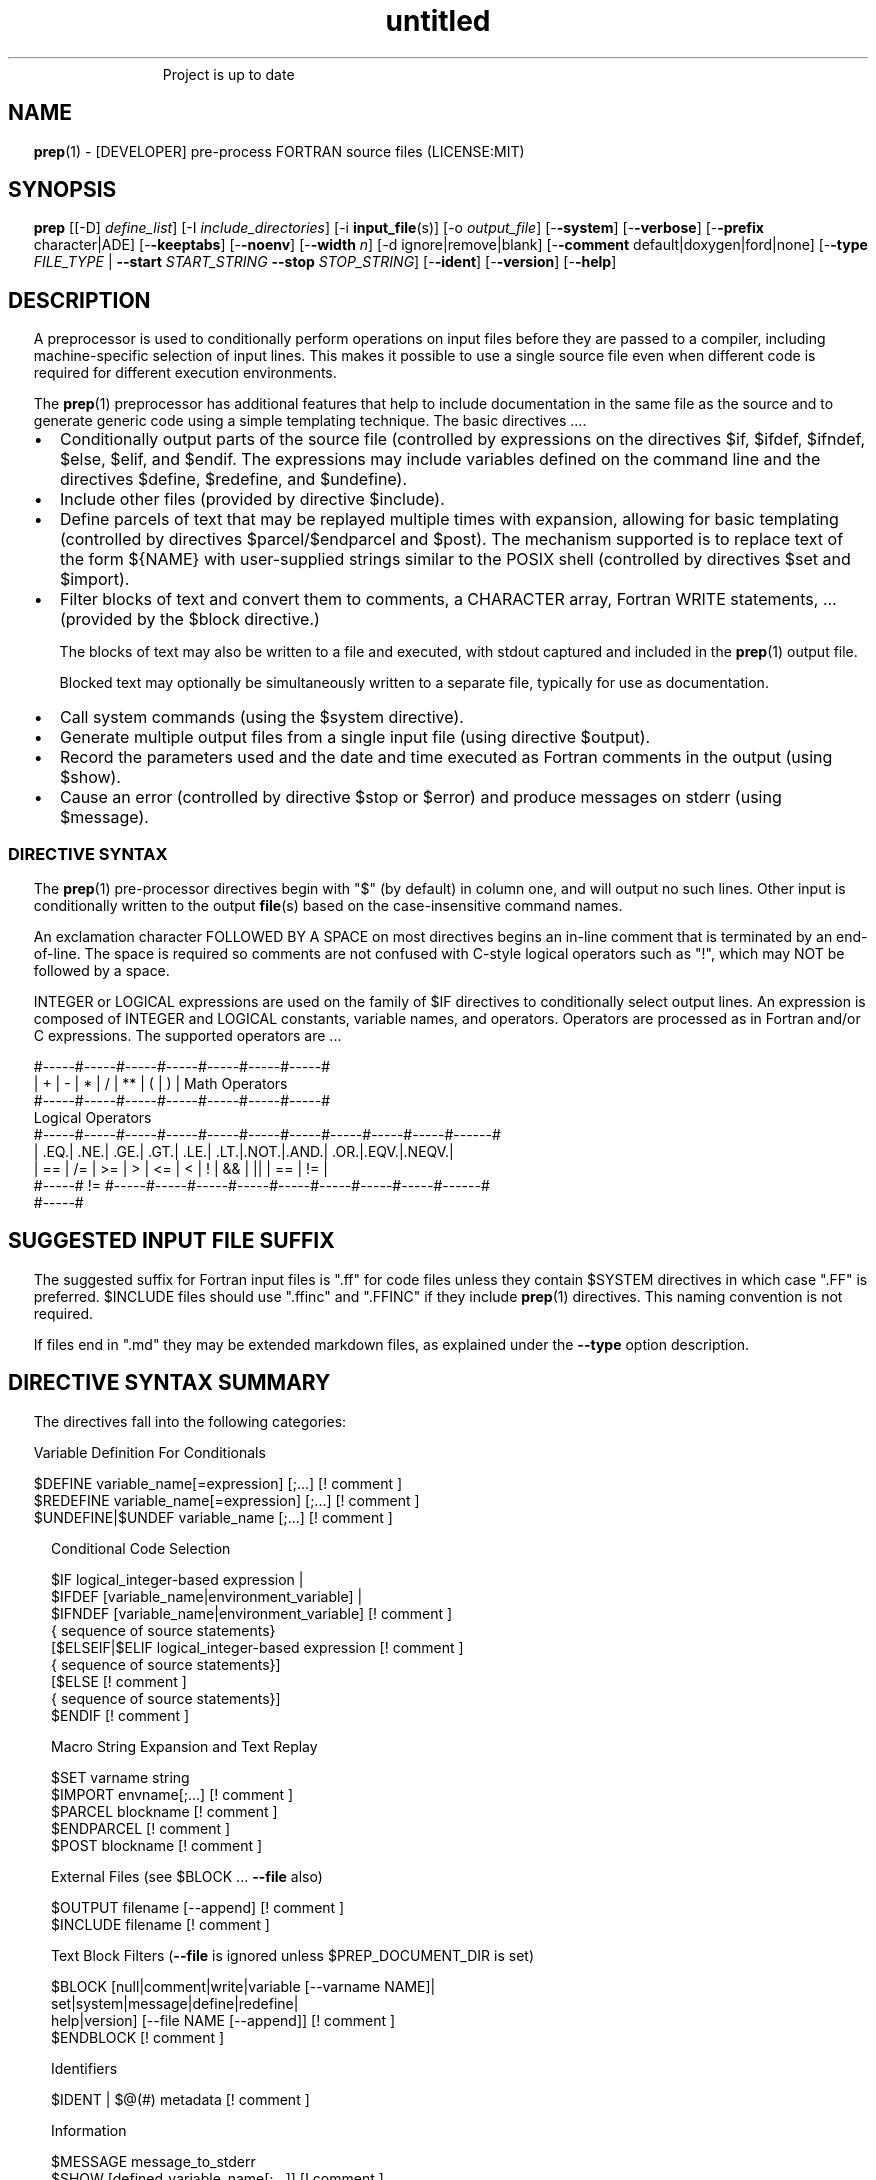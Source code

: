 ." Text automatically generated by txt2man
.TH "untitled" "" "April 03, 2022" "" "" " "
." -----------------------------------------------------------------
." * set default formatting
." disable hyphenation
.nh
." disable justification (adjust text to left margin only)
.ad l
." set smaller margin and spacing options
.ta T 0.2i
.nr IN 0.2i
." -----------------------------------------------------------------
.RS
Project is up to date
.SH NAME
\fBprep\fP(1) - [DEVELOPER] pre-process FORTRAN source files
(LICENSE:MIT)

.SH SYNOPSIS
\fBprep\fP [[-D] \fIdefine_list\fP]
[-I \fIinclude_directories\fP]
[-i \fBinput_file\fP(s)]
[-o \fIoutput_file\fP]
[-\fB-system\fP]
[-\fB-verbose\fP]
[-\fB-prefix\fP character|ADE]
[-\fB-keeptabs\fP]
[-\fB-noenv\fP]
[-\fB-width\fP \fIn\fP]
[-d ignore|remove|blank]
[-\fB-comment\fP default|doxygen|ford|none]
[-\fB-type\fP \fIFILE_TYPE\fP | \fB--start\fP \fISTART_STRING\fP \fB--stop\fP \fISTOP_STRING\fP]
[-\fB-ident\fP]
[-\fB-version\fP]
[-\fB-help\fP]
.fam T
.fi
.SH DESCRIPTION

A preprocessor is used to conditionally perform operations on input files
before they are passed to a compiler, including machine-specific selection
of input lines. This makes it possible to use a single source file even when
different code is required for different execution environments.
.PP
The \fBprep\fP(1) preprocessor has additional features that help to include
documentation in the same file as the source and to generate generic code
using a simple templating technique. The basic directives \.\.\..
.IP \(bu 3
Conditionally output parts of the source file (controlled by expressions
on the directives $if, $ifdef, $ifndef, $else, $elif, and $endif. The
expressions may include variables defined on the command line and the
directives $define, $redefine, and $undefine).
.IP \(bu 3
Include other files (provided by directive $include).
.IP \(bu 3
Define parcels of text that may be replayed multiple times with
expansion, allowing for basic templating (controlled by directives
$parcel/$endparcel and $post). The mechanism supported is to replace
text of the form ${NAME} with user-supplied strings similar to the
POSIX shell (controlled by directives $set and $import).
.IP \(bu 3
Filter blocks of text and convert them to comments, a CHARACTER array,
Fortran WRITE statements, \.\.\. (provided by the $block directive.)
.RS
.PP
The blocks of text may also be written to a file and executed, with
stdout captured and included in the \fBprep\fP(1) output file.
.PP
Blocked text may optionally be simultaneously written to a separate file,
typically for use as documentation.
.RE
.IP \(bu 3
Call system commands (using the $system directive).
.IP \(bu 3
Generate multiple output files from a single input file (using
directive $output).
.IP \(bu 3
Record the parameters used and the date and time executed
as Fortran comments in the output (using $show).
.IP \(bu 3
Cause an error (controlled by directive $stop or $error) and produce
messages on stderr (using $message).
.SS   DIRECTIVE SYNTAX

The \fBprep\fP(1) pre-processor directives begin with "$" (by default) in column
one, and will output no such lines. Other input is conditionally written
to the output \fBfile\fP(s) based on the case-insensitive command names.
.PP
An exclamation character FOLLOWED BY A SPACE on most directives
begins an in-line comment that is terminated by an end-of-line. The space
is required so comments are not confused with C-style logical operators such
as "!", which may NOT be followed by a space.
.PP
INTEGER or LOGICAL expressions are used on the family of $IF directives
to conditionally select output lines. An expression is composed of INTEGER
and LOGICAL constants, variable names, and operators. Operators are processed
as in Fortran and/or C expressions. The supported operators are \.\.\.
.PP
.nf
.fam C
       #-----#-----#-----#-----#-----#-----#-----#
       |  +  |  -  |  *  |  /  |  ** |  (  |  )  |  Math Operators
       #-----#-----#-----#-----#-----#-----#-----#
       Logical Operators
       #-----#-----#-----#-----#-----#-----#-----#-----#-----#-----#------#
       | .EQ.| .NE.| .GE.| .GT.| .LE.| .LT.|.NOT.|.AND.| .OR.|.EQV.|.NEQV.|
       |  == |  /= |  >= |  >  |  <= |  <  |  !  |  && |  || | ==  |  !=  |
       #-----#  != #-----#-----#-----#-----#-----#-----#-----#-----#------#
             #-----#
.fam T
.fi
.SH SUGGESTED INPUT FILE SUFFIX

The suggested suffix for Fortran input files is ".ff" for code files unless
they contain $SYSTEM directives in which case ".FF" is preferred. $INCLUDE
files should use ".ffinc" and ".FFINC" if they include \fBprep\fP(1) directives.
This naming convention is not required.
.PP
If files end in ".md" they may be extended markdown files, as explained
under the \fB--type\fP option description.
.SH DIRECTIVE SYNTAX SUMMARY
The directives fall into the following categories:
.PP
.nf
.fam C
  Variable Definition For Conditionals

.nf
.fam C
      $DEFINE   variable_name[=expression] [;\.\.\.]          [! comment ]
      $REDEFINE variable_name[=expression] [;\.\.\.]          [! comment ]
      $UNDEFINE|$UNDEF variable_name [;\.\.\.]                [! comment ]

.fam T
.fi
.RS
Conditional Code Selection
.PP
.nf
.fam C
      $IF  logical_integer-based expression |
      $IFDEF [variable_name|environment_variable] |
      $IFNDEF [variable_name|environment_variable]         [! comment ]
              { sequence of source statements}
      [$ELSEIF|$ELIF logical_integer-based expression      [! comment ]
              { sequence of source statements}]
      [$ELSE                                               [! comment ]
              { sequence of source statements}]
      $ENDIF                                               [! comment ]

.fam T
.fi
Macro String Expansion and Text Replay
.PP
.nf
.fam C
      $SET      varname  string
      $IMPORT   envname[;\.\.\.]                              [! comment ]
      $PARCEL   blockname                                  [! comment ]
      $ENDPARCEL                                           [! comment ]
      $POST     blockname                                  [! comment ]

.fam T
.fi
External Files (see $BLOCK \.\.\. \fB--file\fP also)
.PP
.nf
.fam C
      $OUTPUT   filename  [--append]                       [! comment ]
      $INCLUDE  filename                                   [! comment ]

.fam T
.fi
Text Block Filters (\fB--file\fP is ignored unless $PREP_DOCUMENT_DIR is set)
.PP
.nf
.fam C
      $BLOCK   [null|comment|write|variable [--varname NAME]|
               set|system|message|define|redefine|
               help|version] [--file NAME [--append]]      [! comment ]
      $ENDBLOCK                                            [! comment ]

.fam T
.fi
Identifiers
.PP
.nf
.fam C
      $IDENT | $@(#)    metadata                           [! comment ]

.fam T
.fi
Information
.PP
.nf
.fam C
      $MESSAGE  message_to_stderr
      $SHOW [defined_variable_name[;\.\.\.]]                  [! comment ]

.fam T
.fi
System Commands
.PP
.nf
.fam C
      $SYSTEM   system_command

.fam T
.fi
Program Termination
.PP
.nf
.fam C
      $STOP     [stop_value ["message"]]                   [! comment ]
      $QUIT     ["message"]                                [! comment ]
      $ERROR    ["message"]                                [! comment ]

.fam T
.fi
.SH OPTIONS
.TP
.B \fIdefine_list\fP, \fB-D\fP \fIdefine_list\fP
An optional space-delimited list of expressions
used to define variables before file processing
commences.
.TP
.B \fB-i\fP \fIinput_file(s)\fP
The default input file is stdin. Filenames are
space-delimited. In a list, @ represents stdin.
.TP
.B \fB-o\fP \fIoutput_file\fP
The default output file is stdout.
.TP
.B \fB-I\fP \fIinclude_directories\fP
The directories to search for files specified on
$INCLUDE directives.
.TP
.B \fB--prefix\fP ADE|letter
The directive prefix character. The default is "$".
If the value is numeric it is assumed to be an ASCII
Decimal Equivalent (Common values are 37=% 42=* 35=#
36=$ 64=@).
.TP
.B \fB--noenv\fP
The $IFDEF and $IFNDEF directives test for an internal
\fBprep\fP(1) variable and then an environment variable by
default. This option turns off testing for environment
variables.
.TP
.B \fB--type\fP FILETYPE
This flag indicates to skip input lines until after a
specific start string is encountered and to stop once a
specific end string is found, left-justified on lines by
themselves.
.PP
.nf
.fam C
                        FileType  Start_String            Stop_String
                        --------  ------------            -----------
                        md        ```fortran              ```
                        html      <xmp>                   </xmp>
                        tex       \\begin{minted}{Fortran} \\end{minted}
                        auto
                        none

.fam T
.fi
.RS
The special type "auto" may be specified, in which case
files will be processed according to their file suffix.
This allows for easily extracting code from common
document formats. This is particularly useful with extended
markdown formats, allowing for code source to be easily
documented and for tests in documents to be able to be
extracted and tested. "auto" switches processing mode
depending on input file suffix, treating supported file
prefixes ("md","html") appropriately.
.RE
.TP
.B \fB--start\fP STRING
Same as \fB--type\fP except along with \fB--stop\fP allows for custom
strings to be specified.
.TP
.B \fB--stop\fP STRING
Same as \fB--type\fP except along with \fB--start\fP allows for custom
strings to be specified.
.TP
.B \fB--system\fP
Allow system commands on $SYSTEM directives to
be executed.
.TP
.B \fB--keeptabs\fP
By default tab characters are expanded assuming
a stop has been set every eight columns; and
trailing carriage-return characters are removed.
Use this flag to prevent this processing from
occurring.
.TP
.B \fB--comment\fP
try to style comments generated in $BLOCK COMMENT blocks
for other utilities such as doxygen. Default is to
prefix lines with '! '. Allowed keywords are
currently "default", "doxygen","none","ford".
THIS IS AN ALPHA FEATURE AND NOT FULLY IMPLEMENTED.
.TP
.B \fB--ident\fP
The output of the $IDENT directive is in the form of a
comment by default. If this flag is set the output is
of the form described in the $IDENT documentation
so executables and object code can contain the metadata
for use with the \fBwhat\fP(1) command. Note this generates an
unused variable which some compilers might optimize
away depending on what compilation options are used.
.TP
.B \fB-d\fP ignore|remove|blank
Enable special treatment for lines beginning
with "d" or "D". The letter will be left as-is
(the default); removed; or replaced with a blank
character. This non-standard syntax has been
used to support the optional compilation of
"debug" code by many Fortran compilers when
compiling fixed-format Fortran source.
.TP
.B \fB--width\fP \fIn\fP
Maximum line length of the output file. The default is 1024.
The parameter is typically used to trim fixed-format FORTRAN
code that contains comments or "ident" labels past column 72
when compiling fixed-format Fortran code.
.TP
.B \fB--verbose\fP
All commands on a $SYSTEM directive are echoed
to stderr with a + prefix. Text following the
string "@(#)" is printed to stderr similar to
the Unix command \fBwhat\fP(1) but is otherwise
treated as other text input.
.TP
.B \fB--version\fP
Display version and exit
.TP
.B \fB--help\fP
Display documentation and exit.
.SH DIRECTIVES

$DEFINE|$REDEFINE variable_name [=expression]; \.\.\.
.PP
Defines a numeric or logical variable name and its value. The variable
name may be used in the expressions on the conditional output selector
directives $IF, $ELSEIF, $IFDEF, and $IFNDEF.
.PP
A $DEFINE may appear anywhere in a source file. If the result of
the expression is ".TRUE." or ".FALSE." then the parameter will
be of type LOGICAL, otherwise the parameter is of type INTEGER (and
the expression must be an INTEGER expression or null). If no value is
supplied the parameter is given the INTEGER value "1".
.PP
Variables are defined from the point they are declared in a $DEFINE
directive or the command line until program termination unless explicitly
undefined with a $UNDEFINE directive.
.PP
If a variable is already defined a $DEFINE generates a warning on stderr.
The $REDEFINE directive is identical to the $DEFINE directive accept no
warning is produced if the variable is already defined.
.PP
Example:
.PP
.nf
.fam C
    > $define A                        ! will have default value of "1"
    > $define B = 10 - 2 * 2**3 / 3    ! integer expressions
    > $define C=1+1; D=(-40)/(-10)
    > $define bigd= d .ge. a; bigb = ( (b >= c) && (b > 0) )  ! logical
    > $if ( A + B ) / C .eq. 1
    >    (a+b)/c is one
    > $endif

.fam T
.fi
$UNDEFINE variable_name[; \.\.\.]
.PP
A symbol defined with $DEFINE can be removed with the $UNDEFINE directive.
Multiple names may be specified, preferably separated by semi-colons.
.PP
Basic globbing is supported, where "*" represents any string, and "?"
represents any single character.
.PP
\fBDEFINED\fP(variable_name)
.PP
A special function called \fBDEFINED\fP() may appear only in a $IF or $ELSEIF.
If "variable_name" has been defined at that point in the source code,
then the function value is ".TRUE.", otherwise it is ".FALSE.". A name is
defined only if it has appeared in the source previously in a $DEFINE
directive or been declared on the command line.
The names used in compiler directives are district from names in the
FORTRAN source, which means that "a" in a $DEFINE and "a" in a FORTRAN
source statement are totally unrelated.
The \fBDEFINED\fP() parameter is NOT valid in a $DEFINE directive.
.PP
Example:
.PP
.nf
.fam C
    >        Program test
    > $IF .NOT. DEFINED (inc)
    >        INCLUDE "comm.inc"
    > $ELSE
    >        INCLUDE "comm2.inc"
    > $ENDIF
    >        END

.fam T
.fi
The file, "comm.inc" will be included in the source if the variable
"inc", has not been previously defined, while INCLUDE "comm2.inc" will
be included in the source if "inc" has been defined.
.PP
Predefined variables are
.PP
.nf
.fam C
    SYSTEMON = .TRUE. if --system was present on the command line, else .FALSE.

    UNKNOWN = 0 LINUX   = 1 MACOS   = 2 WINDOWS = 3
    CYGWIN  = 4 SOLARIS = 5 FREEBSD = 6 OPENBSD = 7
    In addition OS is set to what the program guesses the system type is.

.nf
.fam C
     > $if OS == LINUX
     >    write(*,*)"System type is Linux"
     > $elseif OS == WINDOWS
     >    write(*,*)"System type is MSWindows"
     > $else
     >    write(*,*)"System type is unknown"
     > $endif

.fam T
.fi
$IF/$ELSEIF/$ELSE/$ENDIF directives
.PP
Each of these control lines delineates a block of source lines. If the
expression following the $IF is ".TRUE.", then the following lines of
source following are output. If it is ".FALSE.", and an $ELSEIF
follows, the expression is evaluated and treated the same as the $IF. If
the $IF and all $ELSEIF expressions are ".FALSE.", then the lines of
source following the optional $ELSE are output. A matching $ENDIF ends the
conditional block.
.PP
$IFDEF/$IFNDEF directives
.PP
$IFDEF and $IFNDEF are special forms of the $IF directive that simply test
if a variable name is defined or not.
.PP
Essentially, these are equivalent:
.PP
.nf
.fam C
     $IFDEF varname  ==> $IF DEFINED(varname)
     $IFNDEF varname ==> $IF .NOT. DEFINED(varname)

.fam T
.fi
except that environment variables are tested as well by $IFDEF and $IFNDEF
if the \fB--noenv\fP option is not specified, but never by the function \fBDEFINED\fP(),
allowing for environment variables to be selectively used or ignored.
The \fB--noenv\fP switch is therefore only needed for compatibility with \fBfpp\fP(1).
For the purposes of \fBprep\fP(1) an environment variable is defined if it is
returned by the system and has a non-blank value.
.PP
$IDENT metadata [-\fB-language\fP fortran|c|shell]
.PP
$IDENT is a special-purpose directive generally used only by users of
SCCS-metadata. This string is generally included for use with the
\fBwhat\fP(1) command, and generates a comment if "\fB-ident\fP" is not specified
on the command line.
.PP
When the command line option "\fB--ident\fP" is specified this directive
writes a line using SCCS-metadata format of one of the following forms:
.PP
.nf
.fam C
     language:
     fortran   character(len=*),parameter::ident="@(#)metadata"
     c         #ident "@(#)metadata"
     shell     #@(#) metadata

.fam T
.fi
"$@(#)" is an alias for "$IDENT" so the source file itself will contain
SCCS-metadata so the metadata can be displayed with \fBwhat\fP(1) even for the
unprocessed files.
.PP
The default language is "fortran". Depending on your compiler and the
optimization level used when compiling, the output strings may or may not
remain in the object files and executables created.
.PP
Do not use the characters double-quote, greater-than, backslash (ie. ">\\)
in the metadata to remain compatible with SCCS metadata syntax.
Do not use strings starting with " -" either.
.PP
$OUTPUT filename [-\fB-append\fP [.true.|.false.]]
.PP
Specify the output file to write to. This overrides the initial output file
specified with command line options. If no output filename is given
\fBprep\fP(1) reverts back to the initial output file. @ is a synonym for stdout.
.PP
Files open at the beginning by default. Use the \fB--append\fP switch to
append to the end of an existing file instead of overwriting it.
.PP
$INCLUDE filename
.PP
Read in the specified input file. Fifty (50) nesting levels are allowed.
Following the tradition of \fBcpp\fP(1) if "<filename>" is specified the file is
only searched for relative to the search directories, otherwise it is
searched for as specified first. Double-quotes are treated as in Fortran
list-directed input.
.PP
$PARCEL [name] / $ENDPARCEL
.PP
The lines between a "$PARCEL name" and "$ENDPARCEL" block are written to a
scratch file WITHOUT expanding directives. the scratch file can then be read
in with the $POST directive much like a named file can be with $INCLUDE,
except the scratch file is automatically deleted at program termination.
.PP
$POST name
.PP
Read in the scratch file created by the $PARCEL directive. Combined with
$SET and $IMPORT directives this allows you to replay a section of input
and replace strings as a simple templating technique, or to repeat lines
like copyright information or definitions of (obsolescent) Fortran COMMON
blocks, put contained in source files without the need for separate
INCLUDE files or error-prone repetition of the declarations.
.PP
$SET name string
.PP
If a $SET directive defines a name \fBprep\fP(1) enters expansion mode. In this
mode anywhere the string "${NAME}" is encountered in subsequent output it
is replaced by "string". Comments should not be used on a $SET directive.
Note expansion of a line may cause it to be longer than allowed by some
compilers. Automatic breaking into continuation lines does not occur.
.PP
IF A $SET DIRECTIVE HAS BEEN DEFINED the "standard" preprocessor values
${FILE}, ${LINE}, ${DATE}, and ${TIME} are also available. The time
refers to the time of processing, not the time of compilation or loading.
.PP
$IMPORT name[;\.\.\.]
.PP
The values of environment variables may be imported just like their names
and values were used on a $SET directive. The names of the variables are
case-sensitive in regards to obtaining the values, but the names become
values, but the names because case-insensitive in \fBprep\fP(). That is,
"import home" gets the lowercase environment variable "home" and then sets
the associated value and then sets the \fBprep\fP(1) variable "HOME" to the value.
.PP
$BLOCK / $ENDBLOCK
.PP
$BLOCK has several forms but in all cases operates on a block of lines:
.PP
.nf
.fam C
     basic filtering:
      $BLOCK [comment|null|write                 [--file NAME [--append]]
     creating a CHARACTER array:
      $BLOCK VARIABLE --varname NAME             [--file NAME [--append]]
     block versions of prep(1) commands:
      $BLOCK set|system|message|define|redefine  [--file NAME [--append]]
     specialized procedure construction:
      $BLOCK help|version                        [--file NAME [--append]]

      NULL:      Do not write into current output file
      COMMENT:   write text prefixed by an exclamation and a space or according
                 to the style selected by the --comment style selected on the
                 command line.
      WRITE:     write text as Fortran WRITE(3f) statements
                 The Fortran generated is free-format. It is assumed the
                 output will not generate lines over 132 columns.
      VARIABLE:  write as a text variable. The name may be defined using
                 the --varname switch. Default name is "textblock".
      MESSAGE:   All the lines in the block are treated as options to $MESSAGE
      SET:       All the lines in the block are treated as options to $SET
      DEFINE:    All the lines in the block are treated as options to $DEFINE
      REDEFINE   All the lines in the block are treated as options to $REDEFINE
      SYSTEM:    The lines are gathered into a file and executed by the shell
                 with the stdout being written to a scratch file and then read
      END:       End block of specially processed text

.fam T
.fi
.RS
special-purpose modes primarily for use with the M_kracken module:
.PP
.nf
.fam C
      HELP:      write text as a subroutine called HELP_USAGE
      VERSION:   write text as a subroutine called HELP_VERSION prefixing
                 lines with @(#) for use with the what(1) command.

.fam T
.fi
.RE
If the "\fB--file\fP NAME" option is present the text is written to the
specified file unfiltered except for string expansion. This allows
documentation to easily be maintained in the source file. It can be
tex, html, markdown or any plain text. The filename will be prefixed
with $PREP_DOCUMENT_DIR/doc/ . If the environment variable
$PREP_DOCUMENT_DIR is not set the option is ignored.
.PP
The \fB--file\fP output can easily be processed by other utilities such
as \fBmarkdown\fP(1) or \fBtxt2man\fP(1) to produce \fBman\fP(1) pages and HTML
documents. $SYSTEM commands may follow the $BLOCK block text to
optionally post-process the doc files.
.PP
$ENDBLOCK ends the block, which is preferred; but a blank value or "END" on
a $BLOCK directive does as well.
.PP
$SHOW [variable_name][;\.\.\.]
.PP
Shows current state of \fBprep\fP(1); including variable names and values and
the name of the current input files. All output is preceded by an
exclamation character.
.PP
If a list of defined variable names is present only those variables and
their values are shown.
.PP
Basic globbing is supported, where "*" represents any string, and "?"
represents any single character.
.PP
Example:
.PP
.nf
.fam C
    > prep A=10 B C D -o paper
    > $define z=22
    > $show B Z
    > $show
    > $show H*;*H;*H*! show beginning with "H", ending with "H", containing "H"
    > $stop 0
    >
    > !  B  =  1
    > !  Z  =  22
    > !================================================================
    > !
    > ! Current state of prep(1):(18:39 20 Jun 2021)
    > ! Total lines read \.\.\............. 2
    > ! Conditional nesting level\.\.\..... 0
    > ! G_WRITE (general processing)\.\.\.. T
    > ! G_LLWRITE (write input lines)\.\.\. T
    > ! Arguments \.\.\.................... A=10 B C D -o paper
    > ! Open files:
    > !    unit ! line number ! filename
    > !       5 !           2 ! @
    > ! INCLUDE directories:
    > !    .
    > ! Variables:
    > !    $DEFINE UNKNOWN  =  0
    > !    $DEFINE LINUX  =  1
    > !    $DEFINE MACOS  =  2
    > !    $DEFINE WINDOWS  =  3
    > !    $DEFINE CYGWIN  =  4
    > !    $DEFINE SOLARIS  =  5
    > !    $DEFINE FREEBSD  =  6
    > !    $DEFINE OPENBSD  =  7
    > !    $DEFINE OS  =  1
    > !    $DEFINE A  =  10
    > !    $DEFINE B  =  1
    > !    $DEFINE C  =  1
    > !    $DEFINE D  =  1
    > !    $DEFINE Z  =  22
    > ! Parcels:
    > !================================================================

.fam T
.fi
$STOP [stop_value ["message"]]
.PP
Stops the \fBprep\fP(1) program. An optional integer value will be returned
as a status value to the system where supported.
.IP \(bu 3
A value of "0" causes normal program termination.
.IP \(bu 3
The default value is "1".
.IP \(bu 3
If a message is supplied it is displayed to stderr.
.IP \(bu 3
The default message if the value is not "0" is to display the program
state like a "$SHOW" directive.
.PP
"$QUIT" is an alias for "$STOP 0". "$ERROR" is a synonym for "$STOP 1"
.PP
.nf
.fam C
     >$IFNDEF TYPE
     >$STOP 10 "ERROR: ""TYPE"" not defined"
     >$ENDIF

.fam T
.fi
$SYSTEM system_command
.PP
If system command processing is enabled using the \fB--system\fP switch system
commands can be executed for such tasks as creating files to be read or to
further process documents created by $BLOCK. $SYSTEM directives are errors
by default; as you clearly need to ensure the input file is trusted before
before allowing commands to be executed. Commands that are system-specific
may need to be executed conditionally as well.
.PP
Examples:
.PP
.nf
.fam C
    > $! build variable definitions using GNU/Linux commands
    > $SYSTEM echo system=`hostname` > compiled.h
    > $SYSTEM echo compile_time="`date`" >> compiled.h
    > $INCLUDE compiled.h

    > $if systemon      ! if --system switch is present on command line
    > $!  obtain up-to-date copy of source file from HTTP server:
    > $   SYSTEM wget http://repository.net/src/func.F90 -O - >_tmp.f90
    > $   INCLUDE _tmp.f90
    > $   SYSTEM  rm _tmp.f90
    > $endif

.fam T
.fi
$MESSAGE message
.PP
Write message to stderr.
.PP
Note that messages for $MESSAGE do not treat "! " as starting a comment
.SH LIMITATIONS

$IF constructs can be nested up to 20 levels deep. Note that using
more than two levels typically makes input files less readable.
.PP
$ENDBLOCK is required after a $BLOCK or \fB--file\fP FILENAME is not written.
.PP
Nesting of $BLOCK sections not allowed.
$INCLUDE may be nested fifty (50) levels.
.PP
Input files
.IP \(bu 3
lines are limited to a maximum of 1024 columns. Text past the limit is
ignored.
.IP \(bu 3
files cannot be concurrently opened multiple times
.IP \(bu 3
a maximum of 50 files can be nested by $INCLUDE
.IP \(bu 3
filenames cannot contain spaces on the command line.
.PP
Variable names
.IP \(bu 3
are limited to 31 characters.
.IP \(bu 3
must start with a letter (A-Z).
.IP \(bu 3
are composed of the letters A-Z, digits 0-9 and _ and $.
.IP \(bu 3
2048 variable names may be defined at a time.
.SH EXAMPLES

Define variables on command line:
.PP
Typically, variables are defined on the command line when \fBprep\fP(1) is
invoked but can be grouped together into small files that are included
with a $INCLUDE or as input files.
.PP
.nf
.fam C
    > prep HP size=64 -i hp_directives.dirs test.F90 -o test_out.f90

.fam T
.fi
defines variables HP and SIZE as if the expressions had been on a
$DEFINE and reads file "hp_directives.dirs" and then test.F90.
Output is directed to test_out.f90
.PP
Basic conditionals:
.PP
.nf
.fam C
   > $! set variable "a" if not specified on the prep(1) command.
   > $IF .NOT.DEFINED(A)
   > $   DEFINE a=1  ! so only define the first version of SUB(3f) below
   > $ENDIF
   >    program conditional_compile
   >       call sub()
   >    end program conditional_compile
   > $! select a version of SUB depending on the value of variable "a"
   > $IF a .EQ. 1
   >    subroutine sub
   >       print*, "This is the first SUB"
   >    end subroutine sub
   > $ELSEIF a .eq. 2
   >    subroutine sub
   >       print*, "This is the second SUB"
   >    end subroutine sub
   > $ELSE
   >    subroutine sub
   >       print*, "This is the third SUB"
   >    end subroutine sub
   > $ENDIF

.fam T
.fi
Common use of $BLOCK
.PP
.nf
.fam C
   > $!
   > $BLOCK NULL --file manual.tex
   > This is a block of text that will be ignored except it is optionally
   > written to a $PREP_DOCUMENT_DIR/doc/ file when $PREP_DOCUMENT_DIR is set.
   > $ENDBLOCK
   >
.fam T
.fi
This is a block of text that will be converted to comments and optionally
appended to a $PREP_DOCUMENT_DIR/doc/ file when $PREP_DOCUMENT_DIR is set.
.PP
.nf
.fam C
   > $BLOCK COMMENT--file conditional_compile.man
   > NAME
   >    conditional_compile - basic example for prep(1) pre-processor.
   > SYNOPSIS
   >    conditional_example [--help] [--version]
   > DESCRIPTION
   >    This is a basic example program showing how documentation can be
   >    used to generate program help text
   > OPTIONS
   >    --help     display this help and exit
   >    --version  output version information and exit
   > $ENDBLOCK

.fam T
.fi
.SS SET USAGE
Note values are case-sensitive but variable names are not, and there are
pre-defined values for input file, line in input file, date and time that
are NOT ACTIVE until at least one $SET or $IMPORT directive is processed.
That is, unless a variable name is defined no ${NAME} expansion occurs.
.PP
.nf
.fam C
   > $set author  William Shakespeare
   > $import HOME
   > write(*,*)'By ${AUTHOR}'
   > write(*,*)'File ${FILE}'
   > write(*,*)'Line ${LINE}'
   > write(*,*)'Date ${DATE}'
   > write(*,*)'Time ${TIME}'
   > write(*,*)'HOME ${HOME}'

.fam T
.fi
.SH GENERAL TEMPLATING
A parcel can be posted multiple times, changing the value of variables
before each post.
.PP
.nf
.fam C
   > $PARCEL mysub
   > subroutine mysub_${TYPE}(a,b)
   > use, intrinsic :: iso_fortran_env, only : &
   > & real_kinds, real32,real64,real128
   > implicit none
   > integer,parameter  :: wp=${type}
   > real(kind=${TYPE}) :: a,b
   >    write(*,*)10.0_wp
   >    write(*,*) "for type ${type}"
   > end subroutine mysub_${TYPE}
   >
   > $ENDPARCEL
   > $set type real32
   > $post mysub
   > $set type real64
   > $post mysub
   > $set type real128
   > $post mysub

.fam T
.fi
.SH NOTE
Not documented elsewhere, note that there is a developer flag (\fB--debug\fP) that
can be useful when learning proper \fBprep\fP(1) usage (but it should not be used in
production). Among other things it deactivates the termination of the program
upon detection of an error. This mode thus allows for simple interactive use.
In addition, when in this mode entering "$HELP" produces a cribsheet.
.SH AUTHOR
John S. Urban
.SH LICENSE
.SS   MIT

